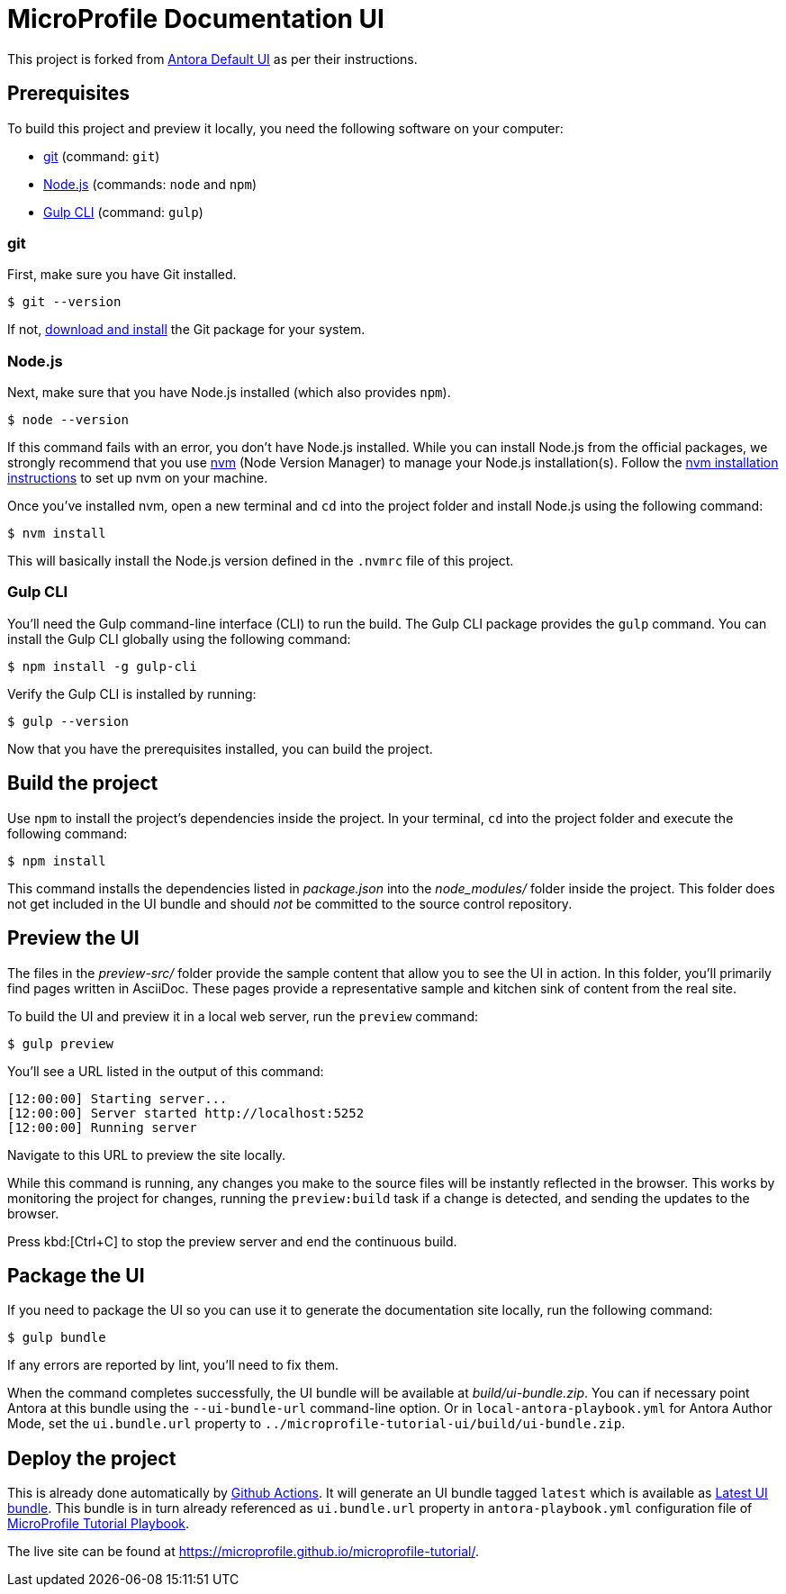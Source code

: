 = MicroProfile Documentation UI

// External URLs:
:url-antora-ui-default: https://gitlab.com/antora/antora-ui-default
:url-git: https://git-scm.com
:url-git-dl: {url-git}/downloads
:url-gulp: http://gulpjs.com
:url-opendevise: https://opendevise.com
:url-nodejs: https://nodejs.org
:url-nvm: https://github.com/nvm-sh/nvm
:url-nvm-install: {url-nvm}#installing-and-updating
:url-microprofile-tutorial-ui: https://github.com/microprofile/microprofile-tutorial-ui
:url-microprofile-tutorial-ui-actions: {url-microprofile-tutorial-ui}/actions
:url-microprofile-tutorial-ui-release: {url-microprofile-tutorial-ui}/releases/tag/latest
:url-microprofile-tutorial: https://github.com/microprofile/microprofile-tutorial
:url-microprofile-tutorial-live: https://microprofile.github.io/microprofile-tutorial/

This project is forked from {url-antora-ui-default}[Antora Default UI] as per their instructions.

== Prerequisites

To build this project and preview it locally, you need the following software on your computer:

* {url-git}[git] (command: `git`)
* {url-nodejs}[Node.js] (commands: `node` and `npm`)
* {url-gulp}[Gulp CLI] (command: `gulp`)

=== git

First, make sure you have Git installed.

 $ git --version

If not, {url-git-dl}[download and install] the Git package for your system.

=== Node.js

Next, make sure that you have Node.js installed (which also provides `npm`).

 $ node --version

If this command fails with an error, you don't have Node.js installed.
While you can install Node.js from the official packages, we strongly recommend that you use {url-nvm}[nvm] (Node Version Manager) to manage your Node.js installation(s).
Follow the {url-nvm-install}[nvm installation instructions] to set up nvm on your machine.

Once you've installed nvm, open a new terminal and `cd` into the project folder and install Node.js using the following command:

 $ nvm install

This will basically install the Node.js version defined in the `.nvmrc` file of this project.

=== Gulp CLI

You'll need the Gulp command-line interface (CLI) to run the build.
The Gulp CLI package provides the `gulp` command.
You can install the Gulp CLI globally using the following command:

 $ npm install -g gulp-cli

Verify the Gulp CLI is installed by running:

 $ gulp --version

Now that you have the prerequisites installed, you can build the project.

== Build the project

Use `npm` to install the project's dependencies inside the project.
In your terminal, `cd` into the project folder and execute the following command:

 $ npm install

This command installs the dependencies listed in [.path]_package.json_ into the [.path]_node_modules/_ folder inside the project.
This folder does not get included in the UI bundle and should _not_ be committed to the source control repository.

== Preview the UI

The files in the [.path]_preview-src/_ folder provide the sample content that allow you to see the UI in action.
In this folder, you'll primarily find pages written in AsciiDoc.
These pages provide a representative sample and kitchen sink of content from the real site.

To build the UI and preview it in a local web server, run the `preview` command:

 $ gulp preview

You'll see a URL listed in the output of this command:

....
[12:00:00] Starting server...
[12:00:00] Server started http://localhost:5252
[12:00:00] Running server
....

Navigate to this URL to preview the site locally.

While this command is running, any changes you make to the source files will be instantly reflected in the browser.
This works by monitoring the project for changes, running the `preview:build` task if a change is detected, and sending the updates to the browser.

Press kbd:[Ctrl+C] to stop the preview server and end the continuous build.

== Package the UI

If you need to package the UI so you can use it to generate the documentation site locally, run the following command:

 $ gulp bundle

If any errors are reported by lint, you'll need to fix them.

When the command completes successfully, the UI bundle will be available at [.path]_build/ui-bundle.zip_.
You can if necessary point Antora at this bundle using the `--ui-bundle-url` command-line option.
Or in `local-antora-playbook.yml` for Antora Author Mode, set the `ui.bundle.url` property to `../microprofile-tutorial-ui/build/ui-bundle.zip`.

== Deploy the project

This is already done automatically by {url-microprofile-tutorial-ui-actions}[Github Actions].
It will generate an UI bundle tagged `latest` which is available as {url-microprofile-tutorial-ui-release}[Latest UI bundle].
This bundle is in turn already referenced as `ui.bundle.url` property in `antora-playbook.yml` configuration file of {url-microprofile-tutorial}[MicroProfile Tutorial Playbook].

The live site can be found at {url-microprofile-tutorial-live}[{url-microprofile-tutorial-live}].
